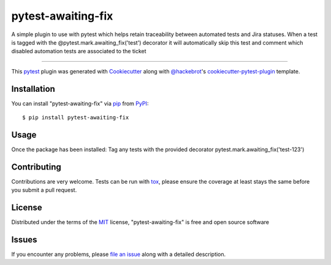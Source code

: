 ===================
pytest-awaiting-fix
===================

.. image:: https://img.shields.io/pypi/v/pytest-awaiting-fix.svg
    :target: https://pypi.org/project/pytest-awaiting-fix
    :alt: PyPI version

.. image:: https://img.shields.io/pypi/pyversions/pytest-awaiting-fix.svg
    :target: https://pypi.org/project/pytest-awaiting-fix
    :alt: Python versions

.. image:: https://github.com/kiebak3r/pytest-awaiting-fix/actions/workflows/main.yml/badge.svg
    :target: https://github.com/kiebak3r/pytest-awaiting-fix/actions/workflows/main.yml
    :alt: See Build Status on GitHub Actions

A simple plugin to use with pytest which helps retain traceability between automated tests and Jira statuses.
When a test is tagged with the @pytest.mark.awaiting_fix('test') decorator it will automatically skip this test
and comment which disabled automation tests are associated to the ticket

----

This `pytest`_ plugin was generated with `Cookiecutter`_ along with `@hackebrot`_'s `cookiecutter-pytest-plugin`_ template.


Installation
------------

You can install "pytest-awaiting-fix" via `pip`_ from `PyPI`_::

    $ pip install pytest-awaiting-fix


Usage
-----
Once the package has been installed:
Tag any tests with the provided decorator pytest.mark.awaiting_fix('test-123')


Contributing
------------
Contributions are very welcome. Tests can be run with `tox`_, please ensure
the coverage at least stays the same before you submit a pull request.

License
-------

Distributed under the terms of the `MIT`_ license, "pytest-awaiting-fix" is free and open source software


Issues
------

If you encounter any problems, please `file an issue`_ along with a detailed description.

.. _`Cookiecutter`: https://github.com/audreyr/cookiecutter
.. _`@hackebrot`: https://github.com/hackebrot
.. _`MIT`: https://opensource.org/licenses/MIT
.. _`BSD-3`: https://opensource.org/licenses/BSD-3-Clause
.. _`GNU GPL v3.0`: https://www.gnu.org/licenses/gpl-3.0.txt
.. _`Apache Software License 2.0`: https://www.apache.org/licenses/LICENSE-2.0
.. _`cookiecutter-pytest-plugin`: https://github.com/pytest-dev/cookiecutter-pytest-plugin
.. _`file an issue`: https://github.com/kiebak3r/pytest-awaiting-fix/issues
.. _`pytest`: https://github.com/pytest-dev/pytest
.. _`tox`: https://tox.readthedocs.io/en/latest/
.. _`pip`: https://pypi.org/project/pip/
.. _`PyPI`: https://pypi.org/project

